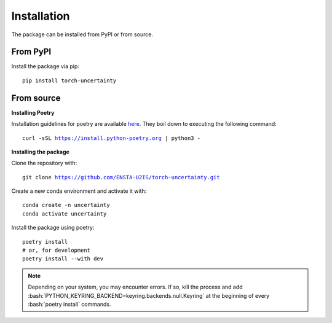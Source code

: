 Installation
============

.. role:: bash(code)
    :language: bash

The package can be installed from PyPI or from source.

From PyPI
---------

Install the package via pip: 

.. parsed-literal::

    pip install torch-uncertainty

From source
-----------

**Installing Poetry**

Installation guidelines for poetry are available `here <https://python-poetry.org/docs/>`_.
They boil down to executing the following command:

.. parsed-literal::
    
    curl -sSL https://install.python-poetry.org | python3 -

**Installing the package**

Clone the repository with:

.. parsed-literal::

    git clone https://github.com/ENSTA-U2IS/torch-uncertainty.git

Create a new conda environment and activate it with:

.. parsed-literal::

    conda create -n uncertainty
    conda activate uncertainty

Install the package using poetry:

.. parsed-literal::

    poetry install
    # or, for development
    poetry install --with dev


.. note::
    Depending on your system, you may encounter errors. If so, kill the 
    process and add :bash:`PYTHON_KEYRING_BACKEND=keyring.backends.null.Keyring`
    at the beginning of every :bash:`poetry install` commands.